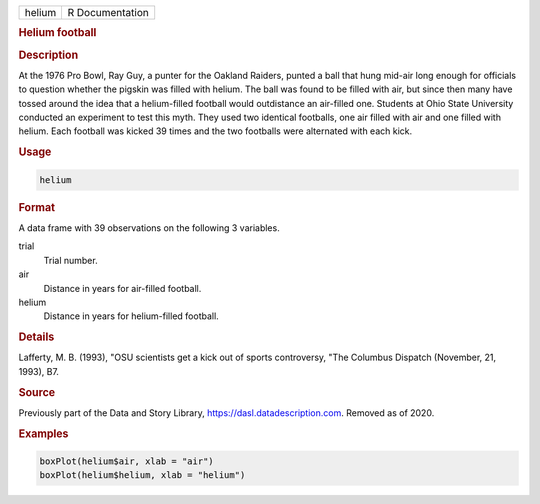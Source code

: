 .. container::

   ====== ===============
   helium R Documentation
   ====== ===============

   .. rubric:: Helium football
      :name: helium

   .. rubric:: Description
      :name: description

   At the 1976 Pro Bowl, Ray Guy, a punter for the Oakland Raiders,
   punted a ball that hung mid-air long enough for officials to question
   whether the pigskin was filled with helium. The ball was found to be
   filled with air, but since then many have tossed around the idea that
   a helium-filled football would outdistance an air-filled one.
   Students at Ohio State University conducted an experiment to test
   this myth. They used two identical footballs, one air filled with air
   and one filled with helium. Each football was kicked 39 times and the
   two footballs were alternated with each kick.

   .. rubric:: Usage
      :name: usage

   .. code:: R

      helium

   .. rubric:: Format
      :name: format

   A data frame with 39 observations on the following 3 variables.

   trial
      Trial number.

   air
      Distance in years for air-filled football.

   helium
      Distance in years for helium-filled football.

   .. rubric:: Details
      :name: details

   Lafferty, M. B. (1993), "OSU scientists get a kick out of sports
   controversy, "The Columbus Dispatch (November, 21, 1993), B7.

   .. rubric:: Source
      :name: source

   Previously part of the Data and Story Library,
   https://dasl.datadescription.com. Removed as of 2020.

   .. rubric:: Examples
      :name: examples

   .. code:: R


      boxPlot(helium$air, xlab = "air")
      boxPlot(helium$helium, xlab = "helium")
